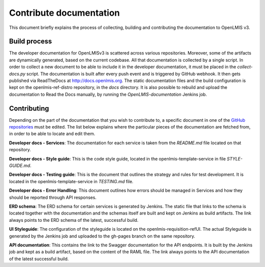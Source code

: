 ========================
Contribute documentation
========================

This document briefly explains the process of collecting, building and contributing the documentation
to OpenLMIS v3.

Build process
-------------

The developer documentation for OpenLMISv3 is scattered across various repositories. Moreover, some
of the artifacts are dynamically generated, based on the current codebase. All that documentation
is collected by a single script. In order to collect a new document to be able to include it in the
developer documentation, it must be placed in the *collect-docs.py* script. The documentation is built
after every push event and is triggered by GitHub webhook. It then gets published via ReadTheDocs at http://docs.openlmis.org.
The static documentation files and the build configuration is kept on the openlmis-ref-distro repository, in the
*docs* directory. It is also possible to rebuild and upload the documentation to Read the Docs manually, by
running the *OpenLMIS-documentation* Jenkins job.

Contributing
------------

Depending on the part of the documentation that you wish to contribute to, a specific document in one
of the `GitHub repositories <https://github.com/OpenLMIS>`_ must be edited. The list below explains where the
particular pieces of the documentation are fetched from, in order to be able to locate and edit them.

**Developer docs - Services**:
The documentation for each service is taken from the *README.md* file located on that repository.

**Developer docs - Style guide**:
This is the code style guide, located in the openlmis-template-service in file *STYLE-GUIDE.md*.

**Developer docs - Testing guide**:
This is the document that outlines the strategy and rules for test development. It is located in the
openlmis-template-service in *TESTING.md* file.

**Developer docs - Error Handling**:
This document outlines how errors should be managed in Services and how they should be reported through API
responses.

**ERD schema**:
The ERD schema for certain services is generated by Jenkins. The static file that links to the schema is
located together with the documentation and the schemas itself are built and kept on Jenkins as build
artifacts. The link always points to the ERD schema of the latest, successful build.

**UI Styleguide**:
The configuration of the styleguide is located on the openlmis-requisition-refUI. The actual Styleguide is
generated by the Jenkins job and uploaded to the gh-pages branch on the same repository.

**API documentation**:
This contains the link to the Swagger documentation for the API endpoints. It is built by the Jenkins job and
kept as a build artifact, based on the content of the RAML file. The link always points to the API
documentation of the latest successful build.
